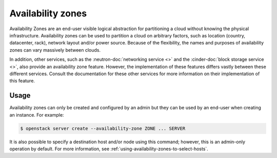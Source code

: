 ==================
Availability zones
==================

Availability Zones are an end-user visible logical abstraction for partitioning
a cloud without knowing the physical infrastructure. Availability zones can be
used to partition a cloud on arbitrary factors, such as location (country,
datacenter, rack), network layout and/or power source. Because of the
flexibility, the names and purposes of availability zones can vary massively
between clouds.

In addition, other services, such as the :neutron-doc:`networking service <>`
and the :cinder-doc:`block storage service <>`, also provide an availability
zone feature. However, the implementation of these features differs vastly
between these different services. Consult the documentation for these other
services for more information on their implementation of this feature.


Usage
-----

Availability zones can only be created and configured by an admin but they can
be used by an end-user when creating an instance. For example:

.. code-block:: console

    $ openstack server create --availability-zone ZONE ... SERVER

It is also possible to specify a destination host and/or node using this
command; however, this is an admin-only operation by default. For more
information, see :ref:`using-availability-zones-to-select-hosts`.
